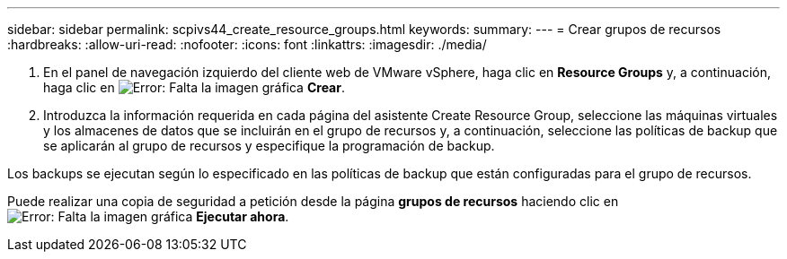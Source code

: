 ---
sidebar: sidebar 
permalink: scpivs44_create_resource_groups.html 
keywords:  
summary:  
---
= Crear grupos de recursos
:hardbreaks:
:allow-uri-read: 
:nofooter: 
:icons: font
:linkattrs: 
:imagesdir: ./media/


. En el panel de navegación izquierdo del cliente web de VMware vSphere, haga clic en *Resource Groups* y, a continuación, haga clic en image:scpivs44_image6.png["Error: Falta la imagen gráfica"] *Crear*.
. Introduzca la información requerida en cada página del asistente Create Resource Group, seleccione las máquinas virtuales y los almacenes de datos que se incluirán en el grupo de recursos y, a continuación, seleccione las políticas de backup que se aplicarán al grupo de recursos y especifique la programación de backup.


Los backups se ejecutan según lo especificado en las políticas de backup que están configuradas para el grupo de recursos.

Puede realizar una copia de seguridad a petición desde la página *grupos de recursos* haciendo clic en image:scpivs44_image38.png["Error: Falta la imagen gráfica"] *Ejecutar ahora*.
